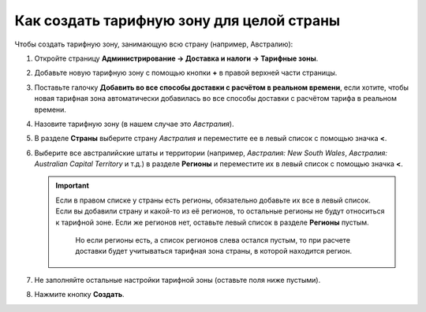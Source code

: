 ******************************************
Как создать тарифную зону для целой страны
******************************************

Чтобы создать тарифную зону, занимающую всю страну (например, Австралию):

#. Откройте страницу **Администрирование → Доставка и налоги → Тарифные зоны**.

#. Добавьте новую тарифную зону с помощью кнопки **+** в правой верхней части страницы.

#. Поставьте галочку **Добавить во все способы доставки с расчётом в реальном времени**, если хотите, чтобы новая тарифная зона автоматически добавилась во все способы доставки с расчётом тарифа в реальном времени.

#. Назовите тарифную зону (в нашем случае это *Австралия*).

#. В разделе **Страны** выберите страну *Австралия* и переместите ее в левый список с помощью значка **<**.

#. Выберите все австралийские штаты и территории (например, *Австралия: New South Wales*, *Австралия: Australian Capital Territory* и т.д.) в разделе **Регионы** и переместите их в левый список с помощью значка **<**.

   .. important::

       Если в правом списке у страны есть регионы, обязательно добавьте их все в левый список. Если вы добавили страну и какой-то из её регионов, то остальные регионы не будут относиться к тарифной зоне. Если же регионов нет, оставьте левый список в разделе **Регионы** пустым. 
	   
	   Но если регионы есть, а список регионов слева остался пустым, то при расчете доставки будет учитываться тарифная зона страны, в которой находится регион. 

#. Не заполняйте остальные настройки тарифной зоны (оставьте поля ниже пустыми).

#. Нажмите кнопку **Создать**.

   .. fancybox:: img/country_location.png
       :alt: Страна как тарифная зона в CS-Cart.
